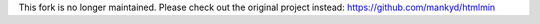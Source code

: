 This fork is no longer maintained. Please check out the original project instead: https://github.com/mankyd/htmlmin
